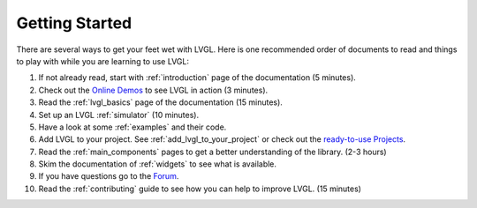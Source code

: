 .. _getting-started:

===============
Getting Started
===============

There are several ways to get your feet wet with LVGL. Here is one
recommended order of documents to read and things to play with while you
are learning to use LVGL:

1. If not already read, start with :ref:`introduction` page of
   the documentation (5 minutes).
2. Check out the `Online Demos`_ to see LVGL in action (3 minutes).
3. Read the :ref:`lvgl_basics` page of the documentation (15 minutes).
4. Set up an LVGL :ref:`simulator` (10 minutes).
5. Have a look at some :ref:`examples` and their code.
6. Add LVGL to your project.  See :ref:`add_lvgl_to_your_project` or check out
   the `ready-to-use Projects`_.
7. Read the :ref:`main_components` pages to get a better understanding of the library. (2-3 hours)
8. Skim the documentation of :ref:`widgets` to see what is available.
9. If you have questions go to the `Forum`_.
10. Read the :ref:`contributing` guide to see how you can help to improve LVGL. (15 minutes)


.. _online demos:           https://lvgl.io/demos
.. _ready-to-use projects:  https://github.com/lvgl?q=lv_port_&type=&language=
.. _forum:                  https://forum.lvgl.io/

